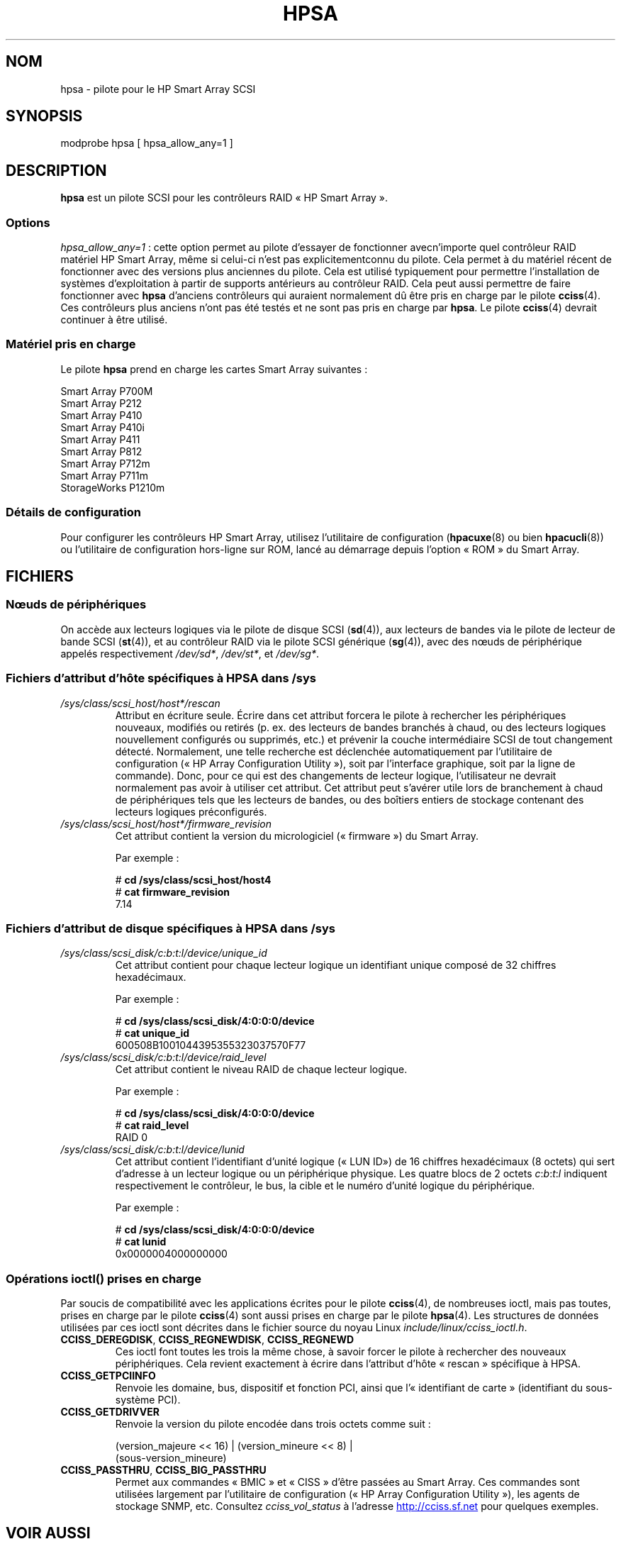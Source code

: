 .\" Copyright (C) 2011, Hewlett-Packard Development Company, L.P.
.\" Written by Stephen M. Cameron <scameron@beardog.cce.hp.com>
.\"
.\" %%%LICENSE_START(GPLv2_ONELINE)
.\" Licensed under GNU General Public License version 2 (GPLv2)
.\" %%%LICENSE_END
.\"
.\" shorthand for double quote that works everywhere.
.ds q \N'34'
.\"*******************************************************************
.\"
.\" This file was generated with po4a. Translate the source file.
.\"
.\"*******************************************************************
.TH HPSA 4 "5 août 2012" Linux "Manuel du programmeur Linux"
.SH NOM
hpsa \- pilote pour le HP Smart Array SCSI
.SH SYNOPSIS
.nf
modprobe hpsa [ hpsa_allow_any=1 ]
.fi
.SH DESCRIPTION
\fBhpsa\fP est un pilote SCSI pour les contrôleurs RAID «\ HP Smart Array\ ».
.SS Options
\fIhpsa_allow_any=1\fP\ : cette option permet au pilote d'essayer de fonctionner
avecn'importe quel contrôleur RAID matériel HP Smart Array, même si celui\-ci
n'est pas explicitementconnu du pilote. Cela permet à du matériel récent de
fonctionner avec des versions plus anciennes du pilote. Cela est utilisé
typiquement pour permettre l'installation de systèmes d'exploitation à
partir de supports antérieurs au contrôleur RAID. Cela peut aussi permettre
de  faire fonctionner avec \fBhpsa\fP d'anciens contrôleurs qui auraient
normalement dû être pris en charge par le pilote \fBcciss\fP(4). Ces
contrôleurs plus anciens n'ont pas été testés et ne sont pas pris en charge
par \fBhpsa\fP. Le pilote \fBcciss\fP(4) devrait continuer à être utilisé.
.SS "Matériel pris en charge"
Le pilote \fBhpsa\fP prend en charge les cartes Smart Array suivantes\ :
.nf

    Smart Array P700M
    Smart Array P212
    Smart Array P410
    Smart Array P410i
    Smart Array P411
    Smart Array P812
    Smart Array P712m
    Smart Array P711m
    StorageWorks P1210m
.fi
.SS "Détails de configuration"
Pour configurer les contrôleurs HP Smart Array, utilisez l'utilitaire de
configuration (\fBhpacuxe\fP(8) ou bien \fBhpacucli\fP(8)) ou l'utilitaire de
configuration hors\-ligne sur ROM, lancé au démarrage depuis l'option «\ ROM\ »
du Smart Array.
.SH FICHIERS
.SS "Nœuds de périphériques"
On accède aux lecteurs logiques via le pilote de disque SCSI (\fBsd\fP(4)), aux
lecteurs de bandes via le pilote de lecteur de bande SCSI (\fBst\fP(4)), et au
contrôleur RAID via le pilote SCSI générique (\fBsg\fP(4)), avec des nœuds de
périphérique appelés respectivement \fI/dev/sd*\fP, \fI/dev/st*\fP, et
\fI/dev/sg*\fP.
.SS "Fichiers d'attribut d'hôte spécifiques à HPSA dans /sys"
.TP 
\fI/sys/class/scsi_host/host*/rescan\fP
Attribut en écriture seule. Écrire dans cet attribut forcera le pilote à
rechercher les périphériques nouveaux, modifiés ou retirés (p. ex. des
lecteurs de bandes branchés à chaud, ou des lecteurs logiques nouvellement
configurés ou supprimés, etc.) et prévenir la couche intermédiaire SCSI de
tout changement détecté. Normalement, une telle recherche est déclenchée
automatiquement par l'utilitaire de configuration («\ HP Array Configuration
Utility\ »), soit par l'interface graphique, soit par la ligne de
commande). Donc, pour ce qui est des changements de lecteur logique,
l'utilisateur ne devrait normalement pas avoir à utiliser cet attribut. Cet
attribut peut s'avérer utile lors de branchement à chaud de périphériques
tels que les lecteurs de bandes, ou des boîtiers entiers de stockage
contenant des lecteurs logiques préconfigurés.
.TP 
\fI/sys/class/scsi_host/host*/firmware_revision\fP
Cet attribut contient la version du micrologiciel («\ firmware\ ») du Smart
Array.

Par exemple\ :

.nf
    # \fBcd /sys/class/scsi_host/host4\fP
    # \fBcat firmware_revision\fP
    7.14
.fi
.SS "Fichiers d'attribut de disque spécifiques à HPSA dans /sys"
.TP 
\fI/sys/class/scsi_disk/c:b:t:l/device/unique_id\fP
Cet attribut contient pour chaque lecteur logique un identifiant unique
composé de 32 chiffres hexadécimaux.
.nf

Par exemple\ :

    # \fBcd /sys/class/scsi_disk/4:0:0:0/device\fP
    # \fBcat unique_id\fP
    600508B1001044395355323037570F77
.fi
.TP 
\fI/sys/class/scsi_disk/c:b:t:l/device/raid_level\fP
Cet attribut contient le niveau RAID de chaque lecteur logique.
.nf

Par exemple\ :

    # \fBcd /sys/class/scsi_disk/4:0:0:0/device\fP
    # \fBcat raid_level\fP
    RAID 0
.fi
.TP 
\fI/sys/class/scsi_disk/c:b:t:l/device/lunid\fP
Cet attribut contient l'identifiant d'unité logique («\ LUN\ ID») de
16\ chiffres hexadécimaux (8\ octets) qui sert d'adresse à un lecteur logique
ou un périphérique physique. Les quatre blocs de 2\ octets
\fIc\fP:\fIb\fP:\fIt\fP:\fIl\fP indiquent respectivement le contrôleur, le bus, la cible
et le numéro d'unité logique du périphérique.
.nf

Par exemple\ :

    # \fBcd /sys/class/scsi_disk/4:0:0:0/device\fP
    # \fBcat lunid\fP
    0x0000004000000000
.fi
.SS "Opérations ioctl() prises en charge"
Par soucis de compatibilité avec les applications écrites pour le pilote
\fBcciss\fP(4), de nombreuses ioctl, mais pas toutes, prises en charge par le
pilote \fBcciss\fP(4) sont aussi prises en charge par le pilote \fBhpsa\fP(4). Les
structures de données utilisées par ces ioctl sont décrites dans le fichier
source du noyau Linux \fIinclude/linux/cciss_ioctl.h\fP.
.TP 
\fBCCISS_DEREGDISK\fP, \fBCCISS_REGNEWDISK\fP, \fBCCISS_REGNEWD\fP
Ces ioctl font toutes les trois la même chose, à savoir forcer le pilote à
rechercher des nouveaux périphériques. Cela revient exactement à écrire dans
l'attribut d'hôte «\ rescan\ » spécifique à HPSA.
.TP 
\fBCCISS_GETPCIINFO\fP
Renvoie les domaine, bus, dispositif et fonction PCI, ainsi que
l'«\ identifiant de carte\ » (identifiant du sous\-système PCI).
.TP 
\fBCCISS_GETDRIVVER\fP
Renvoie la version du pilote encodée dans trois octets comme suit\ :
.sp
 (version_majeure << 16) | (version_mineure << 8) |
        (sous\-version_mineure)
.TP 
\fBCCISS_PASSTHRU\fP, \fBCCISS_BIG_PASSTHRU\fP
Permet aux commandes «\ BMIC\ » et «\ CISS\ » d'être passées au Smart Array. Ces
commandes sont utilisées largement par l'utilitaire de configuration («\ HP
Array Configuration Utility  »), les agents de stockage SNMP, etc. Consultez
\fIcciss_vol_status\fP à l'adresse
.UR http://cciss.sf.net
.UE
pour
quelques exemples.
.SH "VOIR AUSSI"
\fBcciss\fP(4), \fBsd\fP(4), \fBst\fP(4), \fBcciss_vol_status\fP(8), \fBhpacucli\fP(8),
\fBhpacuxe\fP(8),

.\" .SH AUTHORS
.\" Don Brace, Steve Cameron, Tom Lawler, Mike Miller, Scott Teel
.\" and probably some other people.
.UR http://cciss.sf.net
.UE ,
les fichiers source du noyau Linux
\fIDocumentation/scsi/hpsa.txt\fP et
\fIDocumentation/ABI/testing/sysfs\-bus\-pci\-devices\-cciss\fP
.SH COLOPHON
Cette page fait partie de la publication 3.52 du projet \fIman\-pages\fP
Linux. Une description du projet et des instructions pour signaler des
anomalies peuvent être trouvées à l'adresse
\%http://www.kernel.org/doc/man\-pages/.
.SH TRADUCTION
Depuis 2010, cette traduction est maintenue à l'aide de l'outil
po4a <http://po4a.alioth.debian.org/> par l'équipe de
traduction francophone au sein du projet perkamon
<http://perkamon.alioth.debian.org/>.
.PP
.PP
Veuillez signaler toute erreur de traduction en écrivant à
<perkamon\-fr@traduc.org>.
.PP
Vous pouvez toujours avoir accès à la version anglaise de ce document en
utilisant la commande
«\ \fBLC_ALL=C\ man\fR \fI<section>\fR\ \fI<page_de_man>\fR\ ».
